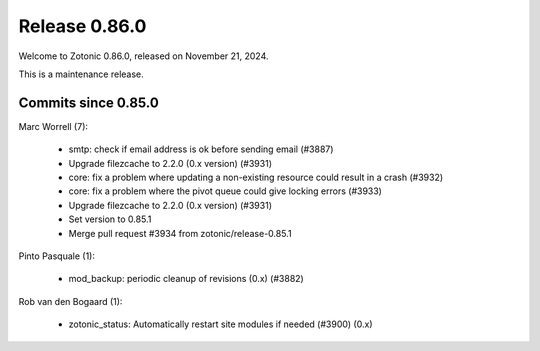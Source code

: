 .. _rel-0.86.0:

Release 0.86.0
==============

Welcome to Zotonic 0.86.0, released on November 21, 2024.

This is a maintenance release.

Commits since 0.85.0
--------------------

Marc Worrell (7):

 * smtp: check if email address is ok before sending email (#3887)
 * Upgrade filezcache to 2.2.0 (0.x version) (#3931)
 * core: fix a problem where updating a non-existing resource could result in a crash (#3932)
 * core: fix a problem where the pivot queue could give locking errors (#3933)
 * Upgrade filezcache to 2.2.0 (0.x version) (#3931)
 * Set version to 0.85.1
 * Merge pull request #3934 from zotonic/release-0.85.1

Pinto Pasquale (1):

 * mod_backup: periodic cleanup of revisions (0.x) (#3882)

Rob van den Bogaard (1):

 * zotonic_status: Automatically restart site modules if needed (#3900)  (0.x)
